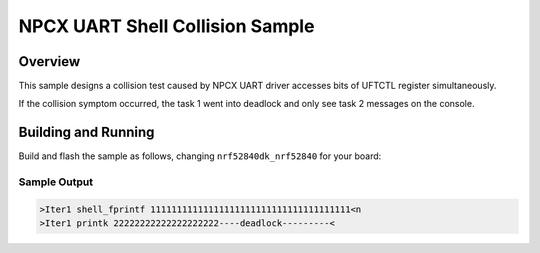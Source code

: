 .. _uart_shell_collision:

NPCX UART Shell Collision Sample
##################

Overview
********

This sample designs a collision test caused by NPCX UART driver accesses bits of
UFTCTL register simultaneously.

If the collision symptom occurred, the task 1 went into deadlock and only see
task 2 messages on the console.

Building and Running
********************

Build and flash the sample as follows, changing ``nrf52840dk_nrf52840`` for
your board:

.. zephyr-app-commands::
   :zephyr-app: samples/drivers/uart/shell_collision
   :board: npcx9m5f_evb
   :goals: build flash
   :compact:

Sample Output
=============

.. code-block:: console

    >Iter1 shell_fprintf 11111111111111111111111111111111111111<n
    >Iter1 printk 22222222222222222222----deadlock---------<

